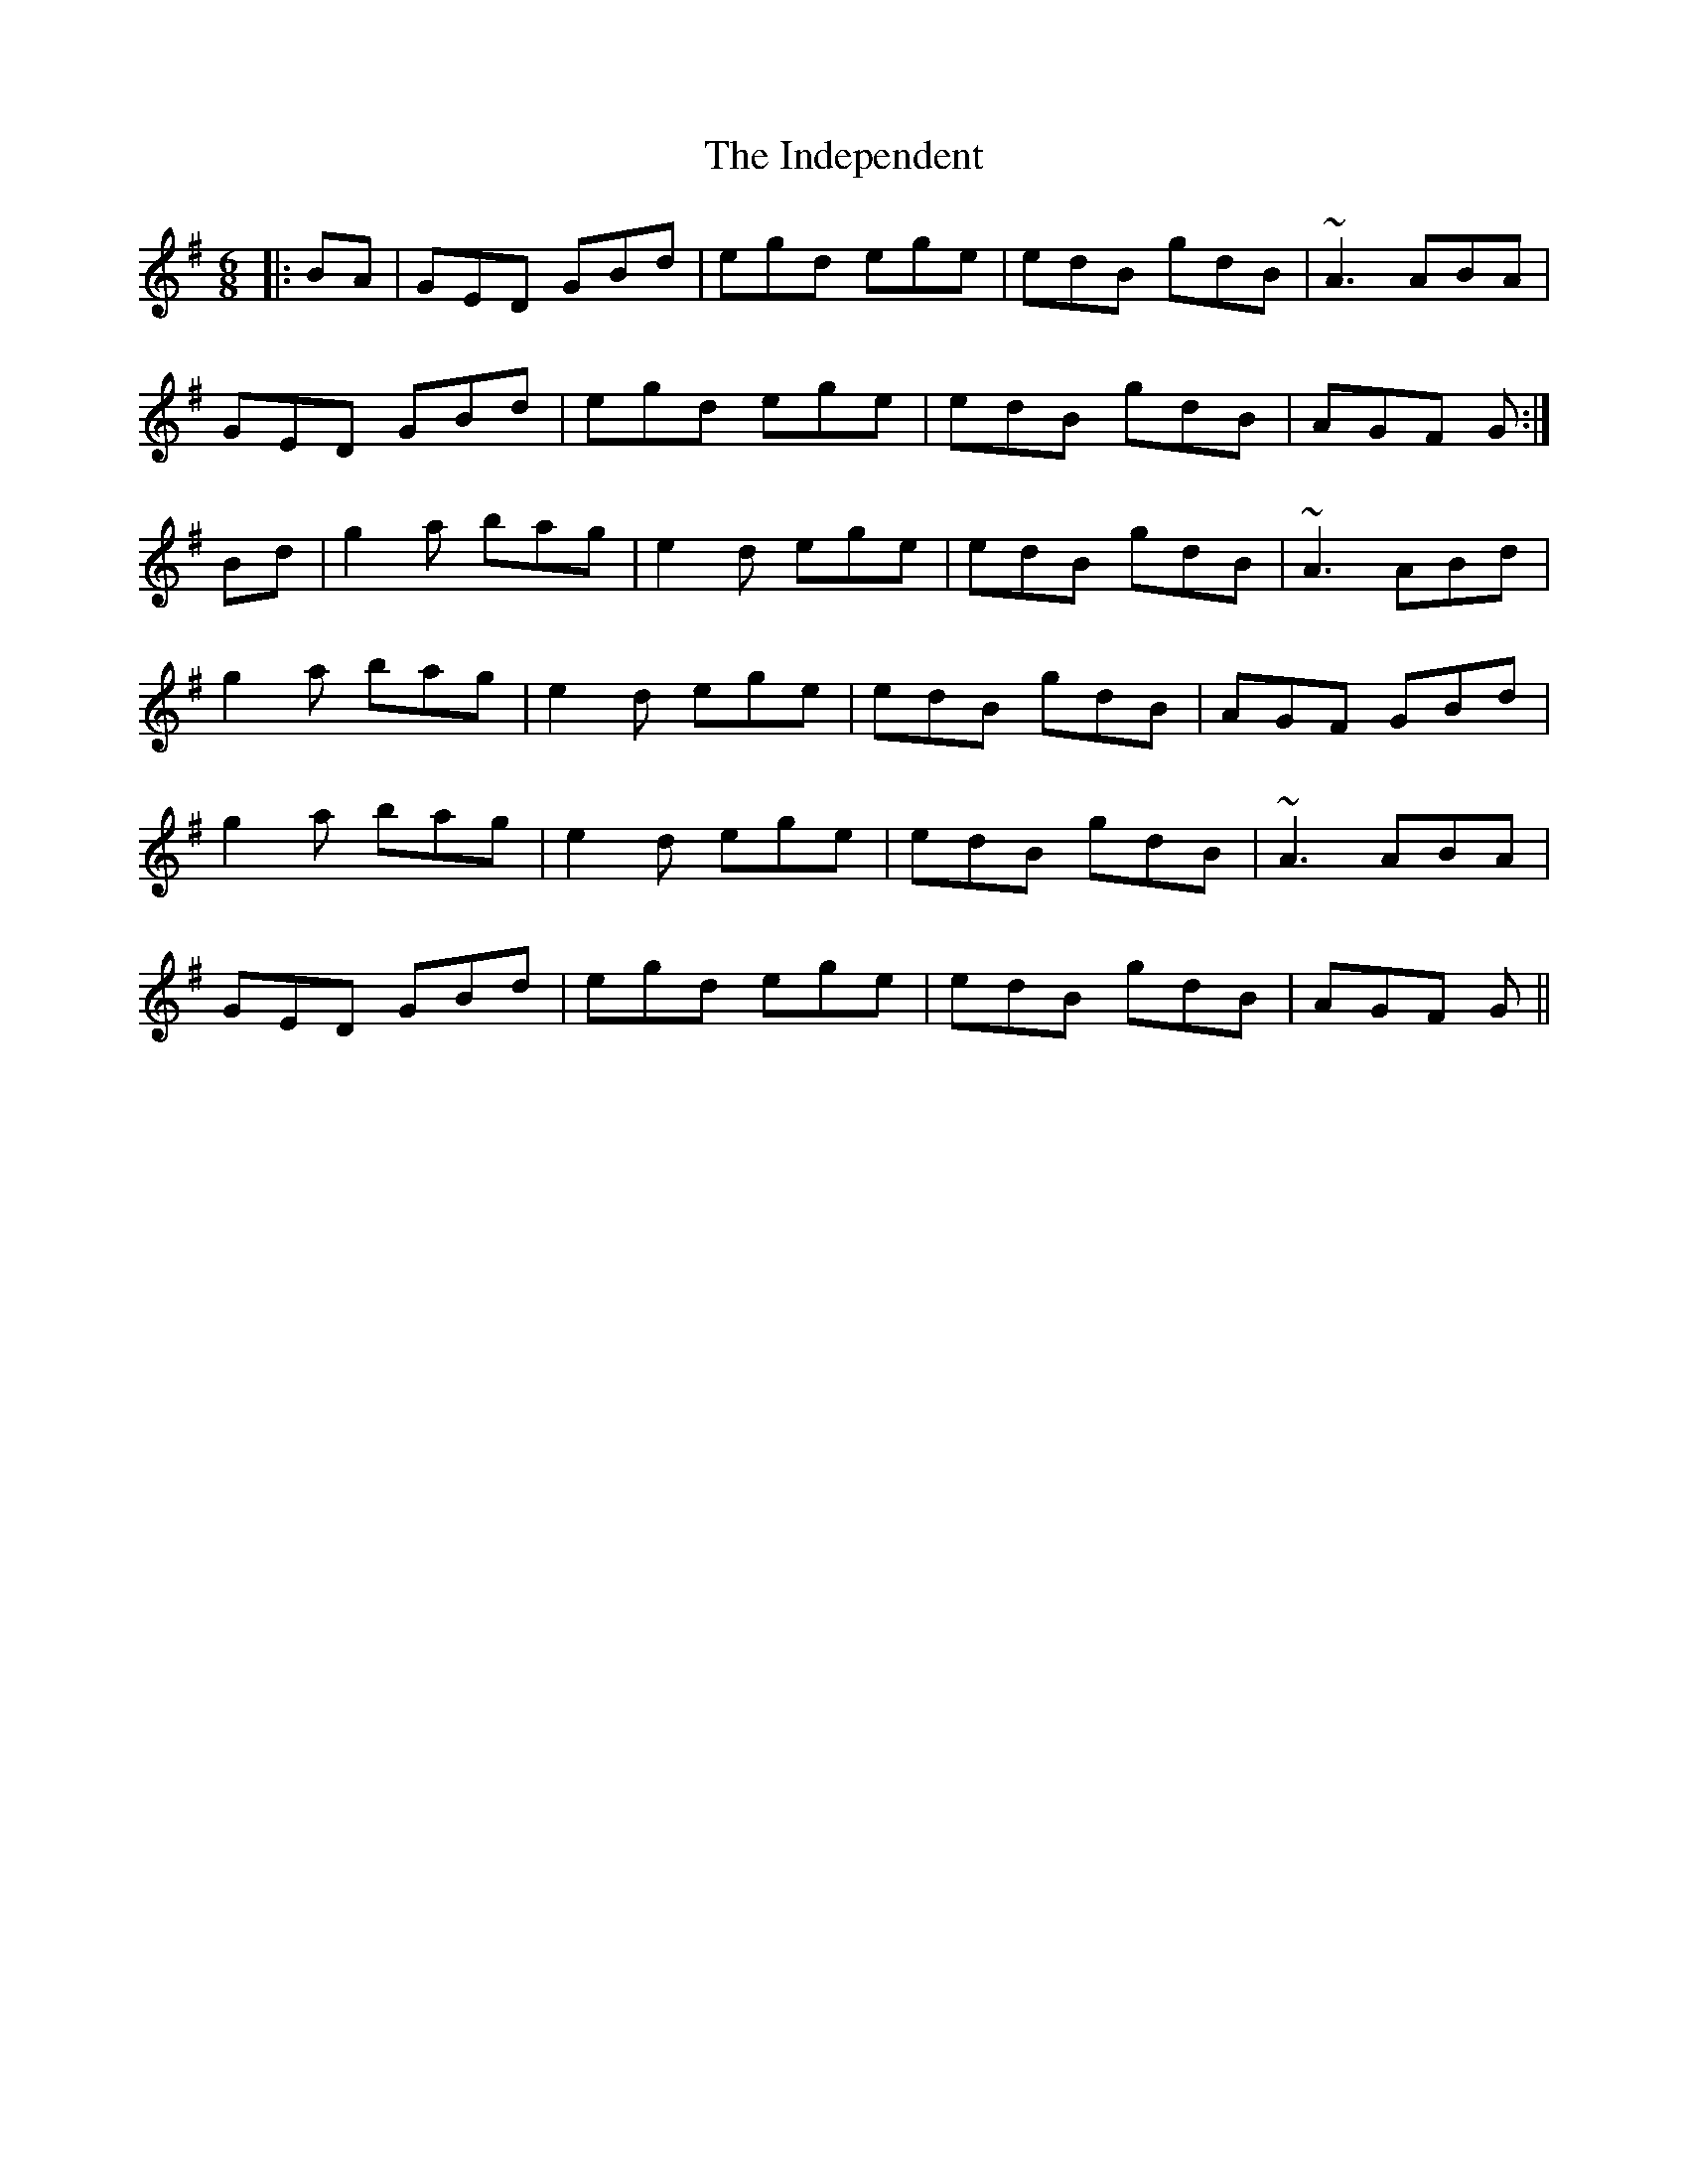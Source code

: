 X: 18920
T: Independent, The
R: jig
M: 6/8
K: Gmajor
|:BA|GED GBd|egd ege|edB gdB|~A3 ABA|
GED GBd|egd ege|edB gdB|AGF G:|
Bd|g2a bag|e2d ege|edB gdB|~A3 ABd|
g2a bag|e2d ege|edB gdB|AGF GBd|
g2a bag|e2d ege|edB gdB|~A3 ABA|
GED GBd|egd ege|edB gdB|AGF G||

